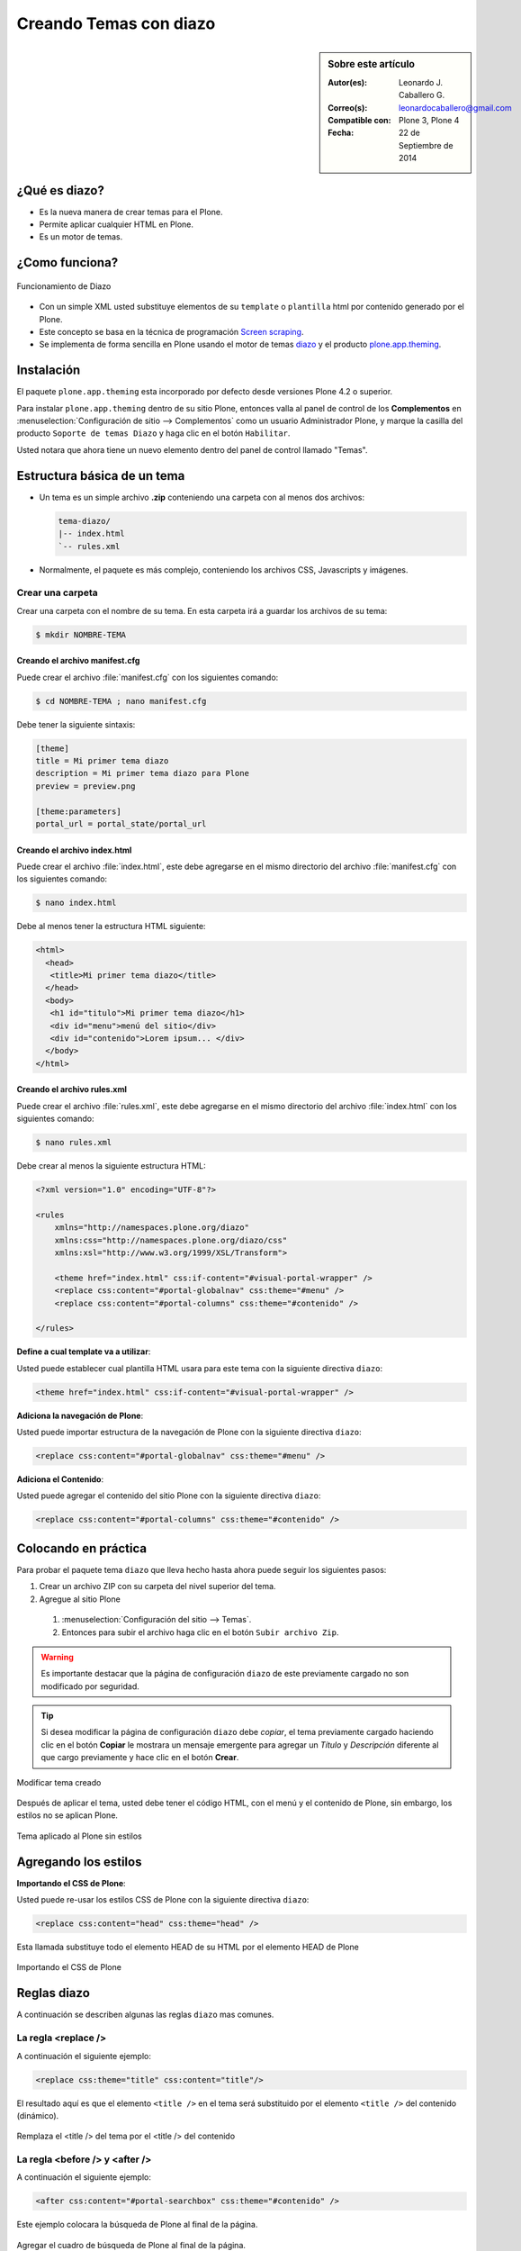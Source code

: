 .. -*- coding: utf-8 -*-

.. _creando_temas_diazo:

=======================
Creando Temas con diazo
=======================

.. sidebar:: Sobre este artículo

    :Autor(es): Leonardo J. Caballero G.
    :Correo(s): leonardocaballero@gmail.com
    :Compatible con: Plone 3, Plone 4
    :Fecha: 22 de Septiembre de 2014

¿Qué es diazo?
==============

* Es la nueva manera de crear temas para el Plone.

* Permite aplicar cualquier HTML en Plone.
 
* Es un motor de temas.

¿Como funciona?
===============

.. figure:: ./diazo-concepto.png
  :alt: Funcionamiento de Diazo
  :align: center
  :width: 320px
  :height: 400px

  Funcionamiento de Diazo

* Con un simple XML usted substituye elementos de su ``template`` o ``plantilla``
  html por contenido generado por el Plone.

* Este concepto se basa en la técnica de programación `Screen scraping`_.

* Se implementa de forma sencilla en Plone usando el motor de temas `diazo`_ y
  el producto `plone.app.theming`_.


Instalación
===========

El paquete ``plone.app.theming`` esta incorporado por defecto desde versiones
Plone 4.2 o superior.

Para instalar ``plone.app.theming`` dentro de su sitio Plone, entonces valla al
panel de control de los **Complementos** en :menuselection:`Configuración de sitio --> Complementos`
como un usuario Administrador Plone, y marque la casilla del producto ``Soporte de temas Diazo`` y haga clic en el botón
``Habilitar``.

Usted notara que ahora tiene un nuevo elemento dentro del panel de control llamado "Temas".

Estructura básica de un tema
============================

* Un tema es un simple archivo **.zip** conteniendo una carpeta con al menos dos archivos:

  .. code-block:: sh

      tema-diazo/
      |-- index.html
      `-- rules.xml

* Normalmente, el paquete es más complejo, conteniendo los archivos CSS, Javascripts y imágenes.

Crear una carpeta
-----------------

Crear una carpeta con el nombre de su tema. En esta carpeta irá a guardar 
los archivos de su tema:

.. code-block:: sh

    $ mkdir NOMBRE-TEMA
    
.. warinig:

    Donde **NOMBRE-TEMA** es el nombre de paquete de su tema.

Creando el archivo manifest.cfg
...............................

Puede crear el archivo :file:`manifest.cfg` con los siguientes comando:

.. code-block:: sh

    $ cd NOMBRE-TEMA ; nano manifest.cfg

Debe tener la siguiente sintaxis:

.. code-block:: cfg

    [theme]
    title = Mi primer tema diazo
    description = Mi primer tema diazo para Plone
    preview = preview.png

    [theme:parameters]
    portal_url = portal_state/portal_url

Creando el archivo index.html
.............................

Puede crear el archivo :file:`index.html`, este debe agregarse en el
mismo directorio del archivo :file:`manifest.cfg` con los siguientes
comando:

.. code-block:: sh

    $ nano index.html

Debe al menos tener la estructura HTML siguiente:

.. code-block:: html

    <html>
      <head>
       <title>Mi primer tema diazo</title> 
      </head>
      <body>
       <h1 id="titulo">Mi primer tema diazo</h1>
       <div id="menu">menú del sitio</div>
       <div id="contenido">Lorem ipsum... </div>
      </body> 
    </html>


Creando el archivo rules.xml
............................

Puede crear el archivo :file:`rules.xml`, este debe agregarse en el
mismo directorio del archivo :file:`index.html` con los siguientes
comando:

.. code-block:: sh

    $ nano rules.xml

Debe crear al menos la siguiente estructura HTML:

.. code-block:: xml

    <?xml version="1.0" encoding="UTF-8"?>

    <rules
        xmlns="http://namespaces.plone.org/diazo"
        xmlns:css="http://namespaces.plone.org/diazo/css"
        xmlns:xsl="http://www.w3.org/1999/XSL/Transform">
    
        <theme href="index.html" css:if-content="#visual-portal-wrapper" />
        <replace css:content="#portal-globalnav" css:theme="#menu" />
        <replace css:content="#portal-columns" css:theme="#contenido" />
    
    </rules>

**Define a cual template va a utilizar**:

Usted puede establecer cual plantilla HTML usara para este tema con la 
siguiente directiva ``diazo``:

.. code-block:: xml

    <theme href="index.html" css:if-content="#visual-portal-wrapper" />

.. seealso::

  - Referencia completa de la directiva de la regla `<theme /> <http://docs.diazo.org/en/latest/basic.html#theme>`_.

**Adiciona la navegación de Plone**:

Usted puede importar estructura de la navegación de Plone con la 
siguiente directiva ``diazo``:

.. code-block:: xml

    <replace css:content="#portal-globalnav" css:theme="#menu" />

.. seealso::

  - Referencia completa de la directiva de la regla `<replace /> <http://docs.diazo.org/en/latest/basic.html#replace>`_.

**Adiciona el Contenido**:

Usted puede agregar el contenido del sitio Plone con la 
siguiente directiva ``diazo``:

.. code-block:: xml

    <replace css:content="#portal-columns" css:theme="#contenido" />

.. seealso::

  - Referencia completa de la directiva de la regla `<replace /> <http://docs.diazo.org/en/latest/basic.html#replace>`_.

Colocando en práctica
=====================

Para probar el paquete tema ``diazo`` que lleva hecho hasta ahora puede
seguir los siguientes pasos:

#. Crear un archivo ZIP con su carpeta del nivel superior del tema.

#. Agregue al sitio Plone

  #. :menuselection:`Configuración del sitio --> Temas`.

  #. Entonces para subir el archivo haga clic en el botón ``Subir archivo Zip``.

.. warning::
    Es importante destacar que la página de configuración ``diazo`` de este
    previamente cargado no son modificado por seguridad.

.. tip::
    Si desea modificar la página de configuración ``diazo`` debe *copiar*,
    el tema previamente cargado haciendo clic en el botón **Copiar** le 
    mostrara un mensaje emergente para agregar un *Título* y *Descripción*
    diferente al que cargo previamente y hace clic en el botón **Crear**.

.. figure:: ./theming-controlpanel-mapper.png
  :alt: Modificar tema creado
  :align: center
  :width: 647px
  :height: 264px

  Modificar tema creado

Después de aplicar el tema, usted debe tener el código HTML, con el menú y el
contenido de Plone, sin embargo, los estilos no se aplican Plone.

.. figure:: ./tema-diazo-plone0.png
  :alt: Tema aplicado al Plone sin estilos
  :align: center
  :width: 268px
  :height: 412px

  Tema aplicado al Plone sin estilos

Agregando los estilos
=====================

**Importando el CSS de Plone**:

Usted puede re-usar los estilos CSS de Plone con la siguiente directiva ``diazo``:

.. code-block:: xml

    <replace css:content="head" css:theme="head" />

Esta llamada substituye todo el elemento HEAD de su HTML por el elemento HEAD de Plone

.. figure:: ./tema-diazo-plone1.png
  :alt: Importando el CSS de Plone
  :align: center
  :width: 466px
  :height: 221px

  Importando el CSS de Plone

Reglas diazo
============

A continuación se describen algunas las reglas ``diazo`` mas comunes.

La regla <replace />
---------------------

A continuación el siguiente ejemplo:

.. code-block:: xml

    <replace css:theme="title" css:content="title"/>

El resultado aquí es que el elemento ``<title />`` en el tema será substituido 
por el elemento ``<title />`` del  contenido (dinámico).

.. figure:: ./tema-diazo-plone2.png
  :alt: Remplaza el <title /> del tema por el <title /> del contenido
  :align: center
  :width: 442px
  :height: 298px

  Remplaza el <title /> del tema por el <title /> del contenido

.. seealso::

  - Referencia completa de la directiva de la regla `<replace /> <http://docs.diazo.org/en/latest/basic.html#replace>`_.

La regla <before /> y <after />
-------------------------------

A continuación el siguiente ejemplo:

.. code-block:: xml

    <after css:content="#portal-searchbox" css:theme="#contenido" />

Este ejemplo colocara la búsqueda de Plone al final de la página.

.. figure:: ./tema-diazo-plone3.png
  :alt: Agregar el cuadro de búsqueda de Plone al final de la página
  :align: center
  :width: 527px
  :height: 167px

  Agregar el cuadro de búsqueda de Plone al final de la página.

.. seealso::

  - Referencia completa de la directiva de las reglas `<before /> y <after /> <http://docs.diazo.org/en/latest/basic.html#before-and-after>`_.

La regla <drop />
-----------------

A continuación el siguiente ejemplo:

.. code-block:: xml

    <drop css:content="#portal-searchbox .searchSection" />

Se utiliza para eliminar los elementos del tema o del contenido 
que no se utilizan.

El ejemplo anterior se eliminará el mensaje *"Sólo en esta sección"* que 
viene con la búsqueda de Plone.

.. seealso::

  - Referencia completa de la directiva de las reglas `<drop /> <http://docs.diazo.org/en/latest/basic.html#drop>`_.

La regla <merge />
------------------

A continuación el siguiente ejemplo:

.. code-block:: xml

    <merge attributes="class" css:theme="body" css:content="body" />

Se utiliza para combinar los valores de atributos, especialmente usado para 
combinar las clases CSS.

* Si el tema tiene en su etiqueta ``body`` de esta manera:

  .. code-block:: xml

      <body class="alpha beta">

* Y el contenido posee una etiqueta ``body`` como:

  .. code-block:: xml

      <body class="delta gamma">

* El resultado del ejemplo anteriormente seria:

  .. code-block:: xml

        <body class="alpha beta delta gamma">

.. seealso::

  - Referencia completa de la directiva de las reglas `<merge /> <http://docs.diazo.org/en/latest/basic.html#merge>`_.


Orden de ejecución de reglas
----------------------------

En la mayoría de los casos, usted no debe preocuparse demasiado sobre el funcionamiento
interno del compilador ``diazo``. Sin embargo, a veces puede ser útil para entender el
orden en que se aplican las reglas, en este caso el compilador ``diazo`` ejecutará las
reglas según un orden propio y no necesariamente en el orden escrito. No hay necesidad
de decorar, pero es bueno que sea señalado:

#. En **primer lugar** siempre se ejecutan las reglas ``<before>`` usando el atributo ``theme``
   (pero no usando el atributo ``theme-children``).

#. En **segundo lugar** seguidamente se ejecutan las reglas ``<drop />``.

#. En **tercer lugar** seguidamente se ejecutan las reglas ``<replace />`` usando el atributo
   ``theme`` (pero no usando el atributo ``theme-children``), siempre que regla ``<drop />``
   no se aplica al mismo nodo del tema o se utilizó el ``method="raw"``.

#. En **cuarto lugar** seguidamente se ejecutan las reglas ``<strip />``. Tenga en cuenta que las
   reglas ``<strip />`` no impiden que otras reglas se ponga en marcha, incluso si el nodo de
   contenido o el tema va a ser quitado.

#. En **quinto lugar** seguidamente se ejecutan las reglas que usan los ``attributes``.

#. En **sexto lugar** se ejecutara próximamente las reglas ``<before />``, ``<replace />`` y
   ``<after />`` usando el atributo ``theme-children``, siempre no allá reglas ``<replace />``
   usando en el tema que fue se aplicó al mismo nodo previamente del tema.

#. En **séptimo lugar** se ejecutara por último las reglas ``<before />`` usando el atributo
   ``theme`` (pero no usando el atributo ``theme-children``).

Descarga código fuente
======================

Usted puede obtener el código fuente de este ejemplo, para esto ejecute el siguiente comando:

.. code-block:: sh

  $ git clone https://github.com/Covantec/tema-diazo.git

Tema mas completo
=================

Usted podrá encontrar un ejemplo de tema mas completo en la siguiente dirección:

    http://plone.org/products/beyondskins.responsive

Mas ejemplos consulte el índice de paquetes Python en búsqueda de `temas basados en diazo`_.

Referencias
===========

- `diazo documentation`_.

- `Construindo temas para Plone com Diazo`_ por la empresa `Simples Consultoria`_.


.. _diazo: http://pypi.python.org/pypi/diazo
.. _Screen scraping: http://es.wikipedia.org/wiki/Screen_scraping
.. _plone.app.theming: http://pypi.python.org/pypi/plone.app.theming
.. _temas basados en diazo: http://pypi.python.org/pypi?%3Aaction=search&term=diazo+theme&submit=search
.. _diazo documentation: http://docs.diazo.org/en/latest/index.html
.. _Construindo temas para Plone com Diazo: http://www.slideshare.net/simplesconsultoria/constuindo-temas-para-plone-com-diazo
.. _Simples Consultoria: http://www.simplesconsultoria.com.br/
